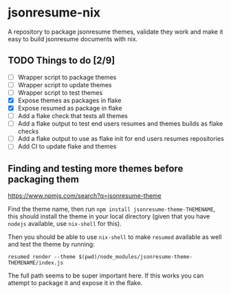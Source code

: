 * jsonresume-nix
A repository to package jsonresume themes, validate they work and make it
easy to build jsonresume documents with nix.

** TODO Things to do [2/9]
- [ ] Wrapper script to package themes
- [ ] Wrapper script to update themes
- [ ] Wrapper script to test themes
- [X] Expose themes as packages in flake
- [X] Expose resumed as package in flake
- [ ] Add a flake check that tests all themes
- [ ] Add a flake output to test end users resumes and themes builds as flake checks
- [ ] Add a flake output to use as flake init for end users resumes repositories
- [ ] Add CI to update flake and themes

** Finding and testing more themes before packaging them
https://www.npmjs.com/search?q=jsonresume-theme

Find the theme name, then run ~npm install jsonresume-theme-THEMENAME~, this
should install the theme in your local directory (given that you have
~nodejs~ available, use ~nix-shell~ for this).

Then you should be able to use ~nix-shell~ to make ~resumed~ available as
well and test the theme by running:
: resumed render --theme $(pwd)/node_modules/jsonresume-theme-THEMENAME/index.js

The full path seems to be super important here. If this works you can attempt
to package it and expose it in the flake.

